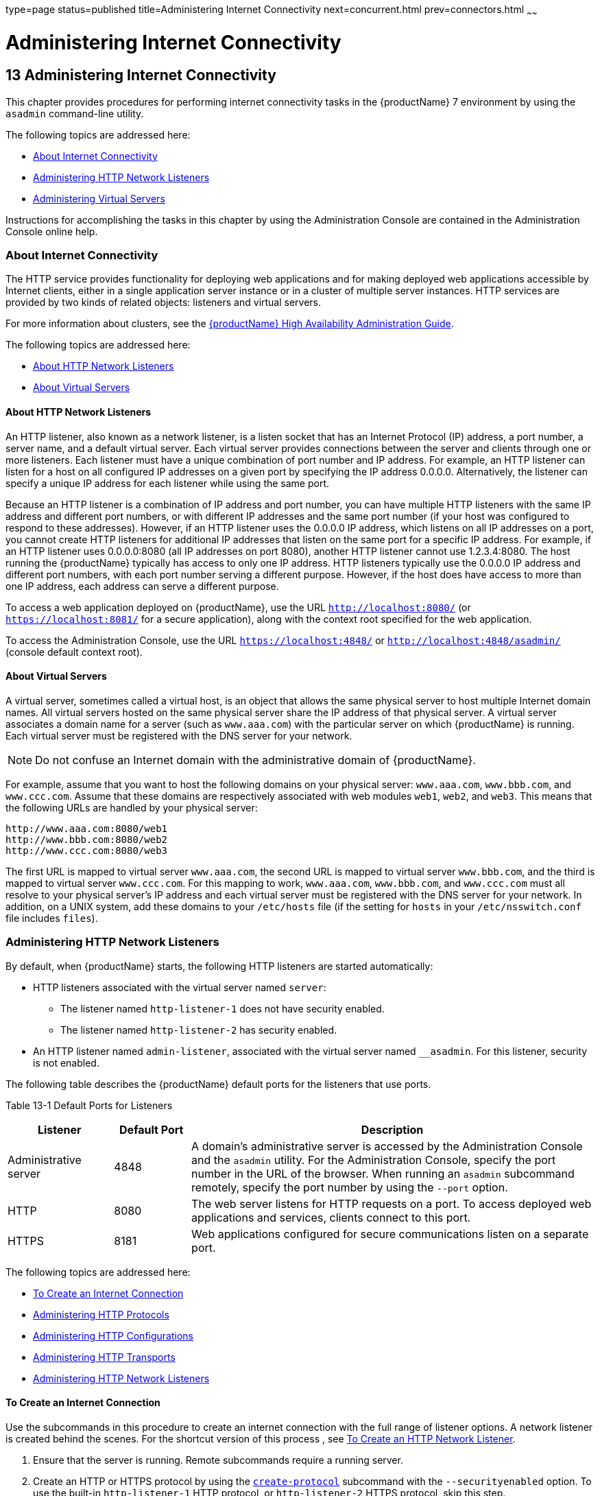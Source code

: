 type=page
status=published
title=Administering Internet Connectivity
next=concurrent.html
prev=connectors.html
~~~~~~

= Administering Internet Connectivity

[[GSADG00017]][[ablsw]]


[[administering-internet-connectivity]]
== 13 Administering Internet Connectivity

This chapter provides procedures for performing internet connectivity
tasks in the {productName} 7 environment by
using the `asadmin` command-line utility.

The following topics are addressed here:

* link:#giusf[About Internet Connectivity]
* link:#ggnfu[Administering HTTP Network Listeners]
* link:#ggncs[Administering Virtual Servers]

Instructions for accomplishing the tasks in this chapter by using the
Administration Console are contained in the Administration Console
online help.

[[giusf]][[GSADG00587]][[about-internet-connectivity]]

=== About Internet Connectivity

The HTTP service provides functionality for deploying web applications
and for making deployed web applications accessible by Internet clients,
either in a single application server instance or in a cluster of
multiple server instances. HTTP services are provided by two kinds of
related objects: listeners and virtual servers.

For more information about clusters, see the link:../ha-administration-guide/toc.html#GSHAG[{productName} High Availability Administration Guide].

The following topics are addressed here:

* link:#giuri[About HTTP Network Listeners]
* link:#giupz[About Virtual Servers]

[[giuri]][[GSADG00766]][[about-http-network-listeners]]

==== About HTTP Network Listeners

An HTTP listener, also known as a network listener, is a listen socket
that has an Internet Protocol (IP) address, a port number, a server
name, and a default virtual server. Each virtual server provides
connections between the server and clients through one or more
listeners. Each listener must have a unique combination of port number
and IP address. For example, an HTTP listener can listen for a host on
all configured IP addresses on a given port by specifying the IP address
0.0.0.0. Alternatively, the listener can specify a unique IP address for
each listener while using the same port.

Because an HTTP listener is a combination of IP address and port number,
you can have multiple HTTP listeners with the same IP address and
different port numbers, or with different IP addresses and the same port
number (if your host was configured to respond to these addresses).
However, if an HTTP listener uses the 0.0.0.0 IP address, which listens
on all IP addresses on a port, you cannot create HTTP listeners for
additional IP addresses that listen on the same port for a specific IP
address. For example, if an HTTP listener uses 0.0.0.0:8080 (all IP
addresses on port 8080), another HTTP listener cannot use 1.2.3.4:8080.
The host running the {productName} typically has access to only one
IP address. HTTP listeners typically use the 0.0.0.0 IP address and
different port numbers, with each port number serving a different
purpose. However, if the host does have access to more than one IP
address, each address can serve a different purpose.

To access a web application deployed on {productName}, use the URL
`http://localhost:8080/` (or `https://localhost:8081/` for a secure
application), along with the context root specified for the web
application.

To access the Administration Console, use the URL
`https://localhost:4848/` or `http://localhost:4848/asadmin/` (console
default context root).

[[giupz]][[GSADG00767]][[about-virtual-servers]]

==== About Virtual Servers

A virtual server, sometimes called a virtual host, is an object that
allows the same physical server to host multiple Internet domain names.
All virtual servers hosted on the same physical server share the IP
address of that physical server. A virtual server associates a domain
name for a server (such as `www.aaa.com`) with the particular server on
which {productName} is running. Each virtual server must be
registered with the DNS server for your network.


[NOTE]
====
Do not confuse an Internet domain with the administrative domain of
{productName}.
====


For example, assume that you want to host the following domains on your
physical server: `www.aaa.com`, `www.bbb.com`, and `www.ccc.com`. Assume
that these domains are respectively associated with web modules `web1`,
`web2`, and `web3`. This means that the following URLs are handled by
your physical server:

[source]
----
http://www.aaa.com:8080/web1
http://www.bbb.com:8080/web2
http://www.ccc.com:8080/web3
----

The first URL is mapped to virtual server `www.aaa.com`, the second URL
is mapped to virtual server `www.bbb.com`, and the third is mapped to
virtual server `www.ccc.com`. For this mapping to work, `www.aaa.com`,
`www.bbb.com`, and `www.ccc.com` must all resolve to your physical
server's IP address and each virtual server must be registered with the
DNS server for your network. In addition, on a UNIX system, add these
domains to your `/etc/hosts` file (if the setting for `hosts` in your
`/etc/nsswitch.conf` file includes `files`).

[[ggnfu]][[GSADG00588]][[administering-http-network-listeners]]

=== Administering HTTP Network Listeners

By default, when {productName} starts, the following HTTP listeners
are started automatically:

* HTTP listeners associated with the virtual server named `server`:
** The listener named `http-listener-1` does not have security enabled.
** The listener named `http-listener-2` has security enabled.
* An HTTP listener named `admin-listener`, associated with the virtual
server named `__asadmin`. For this listener, security is not enabled.

The following table describes the {productName} default ports for the
listeners that use ports.

[[GSADG990]][[sthref72]][[ggnpj]]


Table 13-1 Default Ports for Listeners

[width="100%",cols="18%,13%,69%",options="header",]
|===
|Listener |Default Port |Description
|Administrative server |4848 |A domain's administrative server is
accessed by the Administration Console and the `asadmin` utility. For
the Administration Console, specify the port number in the URL of the
browser. When running an `asadmin` subcommand remotely, specify the port
number by using the `--port` option.

|HTTP |8080 |The web server listens for HTTP requests on a port.
To access deployed web applications and services, clients connect to this port.

|HTTPS |8181 |Web applications configured for secure communications
listen on a separate port.

|===


The following topics are addressed here:

* link:#ggnfh[To Create an Internet Connection]
* link:#gjkuy[Administering HTTP Protocols]
* link:#gjkzi[Administering HTTP Configurations]
* link:#gjkym[Administering HTTP Transports]
* link:#gjkwt[Administering HTTP Network Listeners]

[[ggnfh]][[GSADG00456]][[to-create-an-internet-connection]]

==== To Create an Internet Connection

Use the subcommands in this procedure to create an internet connection
with the full range of listener options. A network listener is created
behind the scenes. For the shortcut version of this process , see
link:#gjimx[To Create an HTTP Network Listener].

1. Ensure that the server is running. Remote subcommands require a running server.
2. Create an HTTP or HTTPS protocol by using the
link:../reference-manual/create-protocol.html#GSRFM00051[`create-protocol`] subcommand with the
`--securityenabled` option.
To use the built-in `http-listener-1` HTTP protocol,
or `http-listener-2` HTTPS protocol, skip this step.
3. Create an HTTP configuration by using the
link:../reference-manual/create-http.html#GSRFM00025[`create-http`] subcommand.
To use a built-in protocol, skip this step.
4. Create a transport by using the link:../reference-manual/create-transport.html#GSRFM00061[`create-transport`]
subcommand. To use the built-in `tcp` transport, skip this step.
5. Create a thread pool by using the
link:../reference-manual/create-threadpool.html#GSRFM00060[`create-threadpool`] subcommand.
To avoid using a thread pool, or to use the built-in `http-thread-pool`
thread pool, skip this step.
For additional thread pool information, see link:threadpools.html#abluc[Administering Thread Pools].
6. Create an HTTP listener by using the
link:../reference-manual/create-network-listener.html#GSRFM00046[`create-network-listener`] subcommand.
Specify a protocol and transport, optionally a thread pool.
7. To apply your changes, restart {productName}. See link:domains.html#ginqj[To Restart a Domain].

[[GSADG991]]

See Also

You can also view the full syntax and options of the subcommand by
typing a command such as `asadmin help create-http-listener` at the
command line.

[[gjkuy]][[GSADG00768]][[administering-http-protocols]]

==== Administering HTTP Protocols

Each HTTP listener has an HTTP protocol, which is created either by
using the `create-protocol` subcommand or by using the built-in
protocols that are applied when you follow the instructions in
link:#gjimx[To Create an HTTP Network Listener].

The following topics are addressed here:

* link:#gjhot[To Create a Protocol]
* link:#gjhna[To List Protocols]
* link:#gjhnx[To Delete a Protocol]

[[gjhot]][[GSADG00457]][[to-create-a-protocol]]

===== To Create a Protocol

Use the `create-protocol` subcommand in remote mode to create a
protocol.

1. Ensure that the server is running. Remote subcommands require a running server.
2. Create a protocol by using the link:../reference-manual/create-protocol.html#GSRFM00051[`create-protocol`]
+
Information about options and properties for the subcommand are included
in this help page.

[[GSADG00245]][[gjhos]]
Example 13-1 Creating an HTTP Protocol

This example creates a protocol named `http-1` with security enabled.

[source]
----
asadmin> create-protocol --securityenabled=true http-1
Command create-protocol executed successfully.
----

[[GSADG992]]

See Also

You can also view the full syntax and options of the subcommand by
typing `asadmin help create-protocol` at the command line.

[[gjhna]][[GSADG00458]][[to-list-protocols]]

===== To List Protocols

Use the `list-protocols` subcommand in remote mode to list the existing
HTTP protocols.

1. Ensure that the server is running. Remote subcommands require a running server.
2. List the existing protocols by using the
link:../reference-manual/list-protocols.html#GSRFM00195[`list-protocols`] subcommand.

[[GSADG00246]][[gjhqg]]
Example 13-2 Listing the Protocols

This example lists the existing protocols.

[source]
----
asadmin> list-protocols
admin-listener
http-1
http-listener-1
http-listener-2
Command list-protocols executed successfully.
----

[[GSADG993]]

See Also

You can also view the full syntax and options of the subcommand by
typing `asadmin help list-protocols` at the command line.

[[gjhnx]][[GSADG00459]][[to-delete-a-protocol]]

===== To Delete a Protocol

Use the `delete-protocol` subcommand in remote mode to remove a
protocol.

1. Ensure that the server is running. Remote subcommands require a running server.
2. Delete a protocol by using the link:../reference-manual/delete-protocol.html#GSRFM00103[`delete-protocol`]
subcommand

[[GSADG00247]][[gjhop]]
Example 13-3 Deleting a Protocol

This example deletes the protocol named `http-1`.

[source]
----
asadmin> delete-protocol http-1
Command delete-protocol executed successfully.
----

[[GSADG994]]

See Also

You can also view the full syntax and options of the subcommand by
typing `asadmin help delete-protocol` at the command line.

[[gjkzi]][[GSADG00769]][[administering-http-configurations]]

==== Administering HTTP Configurations

Each HTTP listener has an HTTP configuration, which is created either by
using the `create-http` subcommand or by using the built-in
configurations that are applied when you follow the instructions in
link:#gjimx[To Create an HTTP Network Listener].

The following topics are addressed here:

* link:#gjhqc[To Create an HTTP Configuration]
* link:#gjhqa[To Delete an HTTP Configuration]

[[gjhqc]][[GSADG00460]][[to-create-an-http-configuration]]

===== To Create an HTTP Configuration

Use the `create-http` subcommand in remote mode to create a set of HTTP
parameters for a protocol. This set of parameters configures one or more
network listeners,

1. Ensure that the server is running. Remote subcommands require a running server.
2. Create an HTTP configuration by using the
link:../reference-manual/create-http.html#GSRFM00025[`create-http`] subcommand.
Information about options and properties for the subcommand are included
in this help page.

[[GSADG00248]][[gjhnz]]
Example 13-4 Creating an HTTP Configuration

This example creates an HTTP parameter set for the protocol named
`http-1`.

[source]
----
asadmin> create-http --timeout-seconds 60 --default-virtual-server server http-1
Command create-http executed successfully.
----

[[GSADG995]]

See Also

You can also view the full syntax and options of the subcommand by
typing `asadmin help create-http` at the command line.

[[gjhqa]][[GSADG00461]][[to-delete-an-http-configuration]]

===== To Delete an HTTP Configuration

Use the `delete-http` subcommand in remote mode to remove HTTP
parameters from a protocol.

1. Ensure that the server is running. Remote subcommands require a running server.
2. Delete the HTTP parameters from a protocol by using the
link:../reference-manual/delete-http.html#GSRFM00077[`delete-http`] subcommand.

[[GSADG00249]][[gjhov]]
Example 13-5 Deleting an HTTP Configuration

This example deletes the HTTP parameter set from a protocol named `http-1`.

[source]
----
asadmin> delete-http http-1
Command delete-http executed successfully.
----

[[GSADG996]]

See Also

You can also view the full syntax and options of the subcommand by
typing `asadmin help delete-http` at the command line.

[[gjkym]][[GSADG00770]][[administering-http-transports]]

==== Administering HTTP Transports

Each HTTP listener has an HTTP transport, which is created either by
using the `create-transport` subcommand or by using the built-in
transports that are applied when you follow the instructions in
link:#gjimx[To Create an HTTP Network Listener].

The following topics are addressed here:

* link:#gjhps[To Create a Transport]
* link:#gjhmx[To List Transports]
* link:#gjhqp[To Delete a Transport]

[[gjhps]][[GSADG00462]][[to-create-a-transport]]

===== To Create a Transport

Use the `create-transport` subcommand in remote mode to create a
transport for a network listener,

1. Ensure that the server is running. Remote subcommands require a running server.
2. Create a transport by using the link:../reference-manual/create-transport.html#GSRFM00061[`create-transport`]
subcommand.
Information about options and properties for the subcommand are included in this help page.

[[GSADG00250]][[gjhpx]]
Example 13-6 Creating a Transport

This example creates a transport named `http1-trans` that uses a
non-default number of acceptor threads.

[source]
----
asadmin> create-transport --acceptorthreads 100 http1-trans
Command create-transport executed successfully.
----

[[GSADG997]]

See Also

You can also view the full syntax and options of the subcommand by
typing `asadmin help create-transport` at the command line.

[[gjhmx]][[GSADG00463]][[to-list-transports]]

===== To List Transports

Use the `list-transports` subcommand in remote mode to list the existing
HTTP transports.

1. Ensure that the server is running. Remote subcommands require a running server.
2. List the existing transports by using the
link:../reference-manual/list-transports.html#GSRFM00206[`list-transports`] subcommand.

[[GSADG00251]][[gjhqj]]
Example 13-7 Listing HTTP Transports

This example lists the existing transports.

[source]
----
asadmin> list-transports
http1-trans
tcp
Command list-transports executed successfully.
----

[[GSADG998]]

See Also

You can also view the full syntax and options of the subcommand by
typing `asadmin help list-transports` at the command line.

[[gjhqp]][[GSADG00464]][[to-delete-a-transport]]

===== To Delete a Transport

Use the `delete-transport` subcommand in remote mode to remove a
transport.

1. Ensure that the server is running. Remote subcommands require a running server.
2. Delete a transport by using the link:../reference-manual/delete-transport.html#GSRFM00112[`delete-transport`]
subcommand.

[[GSADG00252]][[gjhoh]]
Example 13-8 Deleting a Transport

This example deletes he transport named `http1-trans`.

[source]
----
asadmin> delete-transport http1-trans
Command delete-transport executed successfully.
----

[[GSADG999]]

See Also

You can also view the full syntax and options of the subcommand by
typing `asadmin help delete-transport` at the command line.

[[gjkwt]][[GSADG00771]][[administering-http-network-listeners-1]]

==== Administering HTTP Network Listeners

The following topics are addressed here:

* link:#gjimx[To Create an HTTP Network Listener]
* link:#ggnbv[To List HTTP Network Listeners]
* link:#giwls[To Update an HTTP Network Listener]
* link:#ggndu[To Delete an HTTP Network Listener]
* link:#ggnbj[To Configure an HTTP Listener for SSL]
* link:#CHDEDCEA[To Configure Optional Client Authentication for SSL]
* link:#CHDHEFHG[To Configure a Custom SSL Implementation]
* link:#ggncl[To Delete SSL From an HTTP Listener]
* link:#gixjb[To Assign a Default Virtual Server to an HTTP Listener]

[[gjimx]][[GSADG00465]][[to-create-an-http-network-listener]]

===== To Create an HTTP Network Listener

Use the `create-http-listener` subcommand or the
`create-network-listener` subcommand in remote mode to create a
listener. These subcommands provide backward compatibility and also
provide a shortcut for creating network listeners that use the HTTP
protocol. Behind the scenes, a network listener is created as well as
its associated protocol, transport, and HTTP configuration. This method
is a convenient shortcut, but it gives access to only a limited number
of options. If you want to specify the full range of listener options,
follow the instructions in link:#ggnfh[To Create an Internet
Connection].

1. Ensure that the server is running. Remote subcommands require a running server.
2. Create an HTTP network listener by using the
link:../reference-manual/create-network-listener.html#GSRFM00046[`create-network-listener`] subcommand or the
link:../reference-manual/create-http-listener.html#GSRFM00030[`create-http-listener`] subcommand.
3. If needed, restart the server.
+
If you edit the special HTTP network listener named `admin-listener`,
you must restart the server for changes to take effect. See
link:domains.html#ginqj[To Restart a Domain].

[[GSADG00253]][[ggpjk]]
Example 13-9 Creating an HTTP Listener

This example creates an HTTP listener named `sampleListener` that uses a
non-default number of acceptor threads. Security is not enabled at
runtime.

[source]
----
asadmin> create-http-listener --listeneraddress 0.0.0.0
--listenerport 7272 --defaultvs server --servername host1.sun.com
--acceptorthreads 100 --securityenabled=false
--enabled=false sampleListener
Command create-http-listener executed successfully.
----

[[GSADG00254]][[gjimj]]
Example 13-10 Creating a Network Listener

This example a network listener named `sampleListener` that is not
enabled at runtime:

[source]
----
asadmin> create-network-listener --listenerport 7272 protocol http-1
--enabled=false sampleListener
Command create-network-listener executed successfully.
----

[[GSADG1000]]

See Also

You can also view the full syntax and options of the subcommand by
typing `asadmin help create-http-listener` or
`asadmin help create-network-listener` at the command line.

[[ggnbv]][[GSADG00466]][[to-list-http-network-listeners]]

===== To List HTTP Network Listeners

Use the `list-http-listeners` subcommand or the `list-network-listeners`
subcommand in remote mode to list the existing HTTP listeners.

1. Ensure that the server is running. Remote subcommands require a running server.
2. List HTTP listeners by using the
link:../reference-manual/list-http-listeners.html#GSRFM00168[`list-http-listeners`] or
link:../reference-manual/list-network-listeners.html#GSRFM00186[`list-network-listeners`] subcommand.

[[GSADG00255]][[ggpgw]]
Example 13-11 Listing HTTP Listeners

This example lists the HTTP listeners. The same output is given if you
use the `list-network-listeners` subcommand.

[source]
----
asadmin> list-http-listeners
admin-listener
http-listener-2
http-listener-1
Command list-http-listeners executed successfully.
----

[[GSADG1001]]

See Also

You can also view the full syntax and options of the subcommand by
typing `asadmin help list-http-listeners` or
`asadmin help list-network-listeners` at the command line.

[[giwls]][[GSADG00467]][[to-update-an-http-network-listener]]

===== To Update an HTTP Network Listener

1. List HTTP listeners by using the
link:../reference-manual/list-http-listeners.html#GSRFM00168[`list-http-listeners`] or
link:../reference-manual/list-network-listeners.html#GSRFM00186[`list-network-listeners`] subcommand.
2. Modify the values for the specified listener by using the
link:../reference-manual/set.html#GSRFM00226[`set`] subcommand.
+
The listener is identified by its dotted name.

[[GSADG00256]][[giwiw]]
Example 13-12 Updating an HTTP Network Listener

This example changes `security-enabled` to `false` on `http-listener-2`.

[source]
----
asadmin> set server.network-config.protocols.protocol.http-listener-2.security-enabled=false
Command set executed successfully.
----

[[ggndu]][[GSADG00468]][[to-delete-an-http-network-listener]]

===== To Delete an HTTP Network Listener

Use the `delete-http-listener` subcommand or the
`delete-network-listener` subcommand in remote mode to delete an
existing HTTP listener. This disables secure communications for the
listener.

1. Ensure that the server is running. Remote subcommands require a running server.
2. List HTTP listeners by using the
link:../reference-manual/list-http-listeners.html#GSRFM00168[`list-http-listeners`] subcommand.
3. Delete an HTTP listener by using the
link:../reference-manual/delete-http-listener.html#GSRFM00082[`delete-http-listener`] or
link:../reference-manual/delete-network-listener.html#GSRFM00098[`delete-network-listener`] subcommand.
4. To apply your changes, restart {productName}.
+
See link:domains.html#ginqj[To Restart a Domain].

[[GSADG00257]][[ggpjr]]
Example 13-13 Deleting an HTTP Listener

This example deletes the HTTP listener named `sampleListener`:

[source]
----
asadmin> delete-http-listener sampleListener
Command delete-http-listener executed successfully.
----

[[GSADG1002]]

See Also

You can also view the full syntax and options of the subcommand by
typing `asadmin help delete-http-listener` or
`asadmin help delete-network-listener` at the command line.

[[ggnbj]][[GSADG00469]][[to-configure-an-http-listener-for-ssl]]

===== To Configure an HTTP Listener for SSL

Use the `create-ssl` subcommand in remote mode to create and configure
an SSL element in the specified listener. This enables secure
communication for the listener.

1. Ensure that the server is running. Remote subcommands require a running server.
2. Configure an HTTP listener by using the
link:../reference-manual/create-ssl.html#GSRFM00058[`create-ssl`] subcommand.
3. To apply your changes, restart {productName}.
+
See link:domains.html#ginqj[To Restart a Domain].

[[GSADG00258]][[ggphv]]
Example 13-14 Configuring an HTTP Listener for SSL

This example enables the HTTP listener named `http-listener-1` for SSL:

[source]
----
asadmin> create-ssl --type http-listener --certname sampleCert http-listener-1
Command create-ssl executed successfully.
----

[[GSADG1003]]

See Also

You can also view the full syntax and options of the subcommand by
typing `asadmin help create-ssl` at the command line.

[[CHDEDCEA]][[GSADG1106]][[to-configure-optional-client-authentication-for-ssl]]

===== To Configure Optional Client Authentication for SSL

In {productName}, you can configure the SSL protocol of an HTTP
listener such that it requests a certificate before permitting a client
connection, but does not refuse a connection if the client does not
provide one. To enable this feature, set the `client-auth` property of
the SSL protocol to the value `want`. For example:

[source]
----
asadmin> set configs.config.config-name.network-config.protocols.\
protocol.listener-name.ssl.client-auth=want
----

[[CHDHEFHG]][[GSADG1107]][[to-configure-a-custom-ssl-implementation]]

===== To Configure a Custom SSL Implementation

In {productName}, you can configure the SSL protocol an HTTP listener
such that it uses a custom implementation of SSL. To enable this
feature, set the `classname` property of the SSL protocol to the name of
a class that implements the `com.sun.grizzly.util.net.SSLImplementation`
interface. For example:

[source]
----
asadmin> set configs.config.config-name.network-config.protocols.\
protocol.listener-name.ssl.classname=SSLImplementation-class-name
----

By default, {productName} uses the implementation
`com.sun.enterprise.security.ssl.GlassfishSSLImpl` for the SSL protocol.

[[ggncl]][[GSADG00470]][[to-delete-ssl-from-an-http-listener]]

===== To Delete SSL From an HTTP Listener

Use the `delete-ssl` subcommand in remote mode to delete the SSL element
in the specified listener. This disables secure communications for the
listener.

1. Ensure that the server is running. Remote subcommands require a running server.
2. Delete SSL from an HTTP listener by using the
link:../reference-manual/delete-ssl.html#GSRFM00109[`delete-ssl`] subcommand.
3. To apply your changes, restart {productName}.
+
See link:domains.html#ginqj[To Restart a Domain].

[[GSADG00259]][[ggpln]]
Example 13-15 Deleting SSL From an HTTP Listener

This example disables SSL for the HTTP listener named `http-listener-1`:

[source]
----
asadmin> delete-ssl --type http-listener http-listener-1
Command delete-http-listener executed successfully.
----

[[GSADG1004]]

See Also

You can also view the full syntax and options of the subcommand by
typing `asadmin help delete-ssl` at the command line.

[[gixjb]][[GSADG00471]][[to-assign-a-default-virtual-server-to-an-http-listener]]

===== To Assign a Default Virtual Server to an HTTP Listener

1. In the Administration Console, open the HTTP Service component under
the relevant configuration.
2. Open the HTTP Listeners component under the HTTP Service component.
3. Select or create a new HTTP listener.
4. Select from the Default Virtual Server drop-down list.
+
For more information, see link:#beaga[To Assign a Default Web Module to
a Virtual Server].

[[GSADG1005]]

See Also

For details, click the Help button in the Administration Console from
the HTTP Listeners page.

[[ggncs]][[GSADG00589]][[administering-virtual-servers]]

=== Administering Virtual Servers

A virtual server is a virtual web server that serves content targeted
for a specific URL. Multiple virtual servers can serve content using the
same or different host names, port numbers, or IP addresses. The HTTP
service directs incoming web requests to different virtual servers based
on the URL.

When you first install {productName}, a default virtual server is
created. You can assign a default virtual server to each new HTTP
listener you create.

Web applications and Jakarta EE applications containing web components (web
modules) can be assigned to virtual servers during deployment. A web
module can be assigned to more than one virtual server, and a virtual
server can have more than one web module assigned to it. If you deploy a
web application and don't specify any assigned virtual servers, the web
application is assigned to all currently defined virtual servers. If you
then create additional virtual servers and want to assign existing web
applications to them, you must redeploy the web applications. For more
information about deployment, see the link:../application-deployment-guide/toc.html#GSDPG[{productName} Application Deployment Guide].

You can define virtual server properties using the `asadmin set`
command. For example:

[source]
----
asadmin> set server-config.http-service.virtual-server.MyVS.property.sso-enabled="true"
----

Some virtual server properties can be set for a specific web
application. For details, see "link:../application-deployment-guide/dd-elements.html#GSDPG00161[glassfish-web-app]" in
{productName} Application Deployment Guide.

The following topics are addressed here:

* link:#ggnfr[To Create a Virtual Server]
* link:#ggndw[To List Virtual Servers]
* link:#giwkp[To Update a Virtual Server]
* link:#ggnen[To Delete a Virtual Server]
* link:#beaga[To Assign a Default Web Module to a Virtual Server]
* link:#gixku[To Assign a Virtual Server to an Application or Module]
* link:#glavy[To Set `JSESSIONIDSSO` Cookie Attributes]

[[ggnfr]][[GSADG00472]][[to-create-a-virtual-server]]

==== To Create a Virtual Server

By default, when {productName} starts, the following virtual servers
are started automatically:

* A virtual server named `server`, which hosts all user-defined web
modules.
+
For development, testing, and deployment of web services in a
non-production environment, `server` is often the only virtual server
required.
* A virtual server named `__asadmin`, which hosts all
administration-related web modules (specifically, the Administration
Console). This server is restricted, which means that you cannot deploy
web modules to this virtual server.

In a production environment, additional virtual servers provide hosting
facilities for users and customers so that each appears to have its own
web server, even though there is only one physical server.

Use the `create-virtual-server` subcommand in remote mode to create the
named virtual server.

[[GSADG1006]]

Before You Begin

A virtual server must specify an existing HTTP listener. Because the
virtual server cannot specify an HTTP listener that is already being
used by another virtual server, create at least one HTTP listener before
creating a new virtual server.

1. Ensure that the server is running. Remote subcommands require a running server.
2. Create a virtual server by using the
link:../reference-manual/create-virtual-server.html#GSRFM00062[`create-virtual-server`] subcommand.
+
Information about properties for this subcommand is included in this
help page.
3. To apply your changes, restart {productName}.
+
See link:domains.html#ginqj[To Restart a Domain].

[[GSADG00260]][[ggpha]]
Example 13-16 Creating a Virtual Server

This example creates a virtual server named `sampleServer` on
`localhost`.

[source]
----
asadmin> create-virtual-server sampleServer
Command create-virtual-server executed successfully.
----

[[GSADG1007]]

See Also

You can also view the full syntax and options of the subcommand by
typing `asadmin help create-virutal-server` at the command line.

[[ggndw]][[GSADG00473]][[to-list-virtual-servers]]

==== To List Virtual Servers

Use the `list-virtual-servers` subcommand in remote mode to list the
existing virtual servers.

1. Ensure that the server is running. Remote subcommands require a running server.
2. List virtual servers by using the
link:../reference-manual/list-virtual-servers.html#GSRFM00207[`list-virtual-servers`] subcommand.

[[GSADG00261]][[ggpgr]]
Example 13-17 Listing Virtual Servers

This example lists the virtual servers for `localhost`.

[source]
----
asadmin> list-virtual-servers
sampleListener
admin-listener
http-listener-2
http-listener-1
Command list-http-listeners executed successfully.
----

[[GSADG1008]]

See Also

You can also view the full syntax and options of the subcommand by
typing `asadmin help list-virutal-servers` at the command line.

[[giwkp]][[GSADG00474]][[to-update-a-virtual-server]]

==== To Update a Virtual Server

1. List virtual servers by using the
link:../reference-manual/list-virtual-servers.html#GSRFM00207[`list-virtual-servers`] subcommand.
2. Modify the values for the specified virtual server by using the
link:../reference-manual/set.html#GSRFM00226[`set`] subcommand.
+
The virtual server is identified by its dotted name.

[[ggnen]][[GSADG00475]][[to-delete-a-virtual-server]]

==== To Delete a Virtual Server

Use the `delete-virtual-server` subcommand in remote mode to delete an
existing virtual server.

1. Ensure that the server is running. Remote subcommands require a running server.
2. List virtual servers by using the
link:../reference-manual/list-virtual-servers.html#GSRFM00207[`list-virtual-servers`] subcommand.
3. If necessary, notify users that the virtual server is being deleted.
4. Delete a virtual server by using the
link:../reference-manual/delete-virtual-server.html#GSRFM00113[`delete-virtual-server`] subcommand.
5. To apply your changes, restart {productName}.
+
See link:domains.html#ginqj[To Restart a Domain].

[[GSADG00262]][[ggpmd]]
Example 13-18 Deleting a Virtual Server

This example deletes the virtual server named `sampleServer` from
`localhost`.

[source]
----
asadmin> delete-virtual-server sampleServer
Command delete-virtual-server executed successfully.
----

[[GSADG1009]]

See Also

You can also view the full syntax and options of the subcommand by
typing `asadmin help delete-virutal-server` at the command line.

[[beaga]][[GSADG00772]][[to-assign-a-default-web-module-to-a-virtual-server]]

==== To Assign a Default Web Module to a Virtual Server

A default web module can be assigned to the default virtual server and
to each new virtual server. To access the default web module for a
virtual server, point the browser to the URL for the virtual server, but
do not supply a context root. For example:

[source]
----
http://myvserver:3184/
----

A virtual server with no default web module assigned serves HTML or
JavaServer Pages ( JSP) content from its document root, which is usually
domain-dir``/docroot``. To access this HTML or JSP content, point your
browser to the URL for the virtual server, do not supply a context root,
but specify the target file.

For example:

[source]
----
http://myvserver:3184/hellothere.jsp
----

[[gixku]][[GSADG00476]][[to-assign-a-virtual-server-to-an-application-or-module]]

==== To Assign a Virtual Server to an Application or Module

You can assign a virtual server to a deployed application or web module.

[[GSADG1010]]

Before You Begin

The application or module must already be deployed. For more
information, see the link:../application-deployment-guide/toc.html#GSDPG[{productName}
Application Deployment Guide].

1. In the Administration Console, open the HTTP Service component under
the relevant configuration.
2. Open the Virtual Servers component under the HTTP Service component.
3. Select the virtual server to which you want to assign a default web
module.
4. Select the application or web module from the Default Web Module
drop-down list.
+
For more information, see link:#beaga[To Assign a Default Web Module to
a Virtual Server].

[[glavy]][[GSADG00477]][[to-set-jsessionidsso-cookie-attributes]]

==== To Set `JSESSIONIDSSO` Cookie Attributes

Use the `sso-cookie-http-only` and `sso-cookie-secure` virtual server
attributes to set the `HttpOnly` and `Secure` attributes of any
`JSESSIONIDSSO` cookies associated with web applications deployed to the
virtual server.

Use the link:../reference-manual/set.html#GSRFM00226[`set`] subcommand to set the value of the
`sso-cookie-http-only` and `sso-cookie-secure` virtual server
attributes.

The values supported for these attributes are as follows:

`sso-cookie-http-only`::
  A boolean value that specifies whether the `HttpOnly` attribute is
  included in `JSESSIONIDSSO` cookies. When set to `true`, which is the
  default, the `HttpOnly` attribute is included. When set to `false`,
  the `HttpOnly` attribute is not included.
`sso-cookie-secure`::
  A string value that specifies whether the `Secure` attribute is
  included in `JSESSIONIDSSO` cookies. Allowed values are as follows:
+
  * `true` — The `Secure` attribute is included.
  * `false` — The `Secure` attribute is not included.
  * `dynamic` — The `Secure` attribute setting is inherited from the
  first session participating in SSO. This is the default value.


